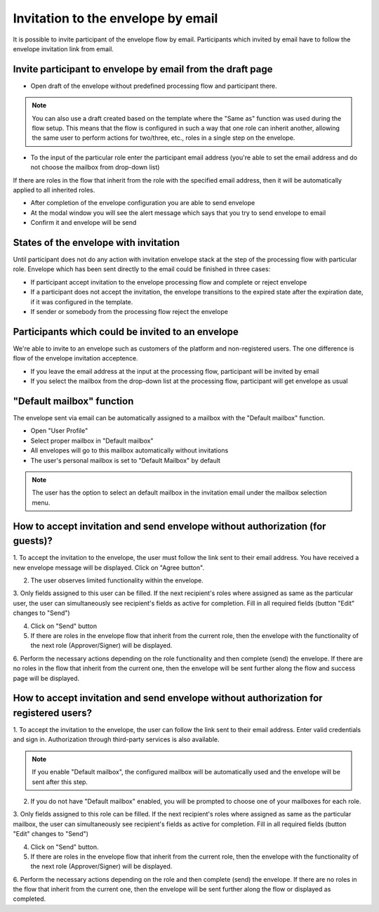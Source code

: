 ===================================
Invitation to the envelope by email
===================================

It is possible to invite participant of the envelope flow by email. Participants which invited by email have to follow the envelope invitation link from email.

Invite participant to envelope by email from the draft page
===========================================================

* Open draft of the envelope without predefined processing flow and participant there. 

.. note:: You can also use a draft created based on the template where the "Same as" function was used during the flow setup. This means that the flow is configured in such a way that one role can inherit another, allowing the same user to perform actions for two/three, etc., roles in a single step on the envelope.

.. image:: pic_inviteToEnvelopeByEmail/draftSameAsFlow.png
   :width: 400
   :align: center

* To the input of the particular role enter the participant email address (you're able to set the email address and do not choose the mailbox from drop-down list)
If there are roles in the flow that inherit from the role with the specified email address, then it will be automatically applied to all inherited roles.

.. image:: pic_inviteToEnvelopeByEmail/DraftSameAsFlowEmail.png
   :width: 400
   :align: center

* After completion of the envelope configuration you are able to send envelope
* At the modal window you will see the alert message which says that you try to send envelope to email
* Confirm it and envelope will be send

States of the envelope with invitation
======================================

Until participant does not do any action with invitation envelope stack at the step of the processing flow with particular role.
Envelope which has been sent directly to the email could be finished in three cases:

* If participant accept invitation to the envelope processing flow and complete or reject envelope
* If a participant does not accept the invitation, the envelope transitions to the expired state after the expiration date, if it was configured in the template.
* If sender or somebody from the processing flow reject the envelope

Participants which could be invited to an envelope
==================================================

We're able to invite to an envelope such as customers of the platform and non-registered users. The one difference is flow of the envelope invitation acceptence.

* If you leave the email address at the input at the processing flow, participant will be invited by email
* If you select the mailbox from the drop-down list at the processing flow, participant will get envelope as usual

"Default mailbox" function
==========================

The envelope sent via email can be automatically assigned to a mailbox with the "Default mailbox" function.

* Open "User Profile"
* Select proper mailbox in "Default mailbox"
* All envelopes will go to this mailbox automatically without invitations
* The user's personal mailbox is set to "Default Mailbox" by default 

.. note:: The user has the option to select an default mailbox in the invitation email under the mailbox selection menu.


How to accept invitation and send envelope without authorization (for guests)?
==============================================================================

1. To accept the invitation to the envelope, the user must follow the link sent to their email address. You have received a new envelope message will be displayed. 
Click on "Agree button".

.. image:: pic_inviteToEnvelopeByEmail/inviteYouRecieveEnvelope.png
   :width: 400
   :align: center

2. The user observes limited functionality within the envelope.
3. Only fields assigned to this user can be filled. If the next recipient's roles where assigned as same as the particular user, the user can simultaneously see recipient's fields as active for completion.
Fill in all required fields (button "Edit" changes to "Send")

.. image:: pic_inviteToEnvelopeByEmail/InviteSimpleEnvView.png
   :width: 400
   :align: center

4. Click on "Send" button
5. If there are roles in the envelope flow that inherit from the current role, then the envelope with the functionality of the next role (Approver/Signer) will be displayed.

.. image:: pic_inviteToEnvelopeByEmail/inviteSameAsRoles.png
   :width: 400
   :align: center

6. Perform the necessary actions depending on the role functionality and then complete (send) the envelope. 
If there are no roles in the flow that inherit from the current one, then the envelope will be sent further along the flow and success page will be displayed.

.. image:: pic_inviteToEnvelopeByEmail/inviteSuccessPage.png
   :width: 400
   :align: center


How to accept invitation and send envelope without authorization for registered users?
======================================================================================

1. To accept the invitation to the envelope, the user can follow the link sent to their email address. 
Enter valid credentials and sign in. Authorization through third-party services is also available.

.. image:: pic_inviteToEnvelopeByEmail/inviteAcceptRegisteredUser.png
   :width: 400
   :align: center

.. note:: If you enable "Default mailbox", the configured mailbox will be automatically used and the envelope will be sent after this step. 

2. If you do not have "Default mailbox" enabled, you will be prompted to choose one of your mailboxes for each role.

.. image:: pic_inviteToEnvelopeByEmail/inviteChooseMailbox.png
   :width: 400
   :align: center

3. Only fields assigned to this role can be filled. If the next recipient's roles where assigned as same as the particular mailbox, the user can simultaneously see recipient's fields as active for completion.
Fill in all required fields (button "Edit" changes to "Send")

.. image:: pic_inviteToEnvelopeByEmail/inviteSameAsRolesEnvelope.png
   :width: 400
   :align: center

4. Click on "Send" button.
5. If there are roles in the envelope flow that inherit from the current role, then the envelope with the functionality of the next role (Approver/Signer) will be displayed.

.. image:: pic_inviteToEnvelopeByEmail/inviteSameAsRolesEnvelope1.png
   :width: 400
   :align: center

6. Perform the necessary actions depending on the role and then complete (send) the envelope.
If there are no roles in the flow that inherit from the current one, then the envelope will be sent further along the flow or displayed as completed.
